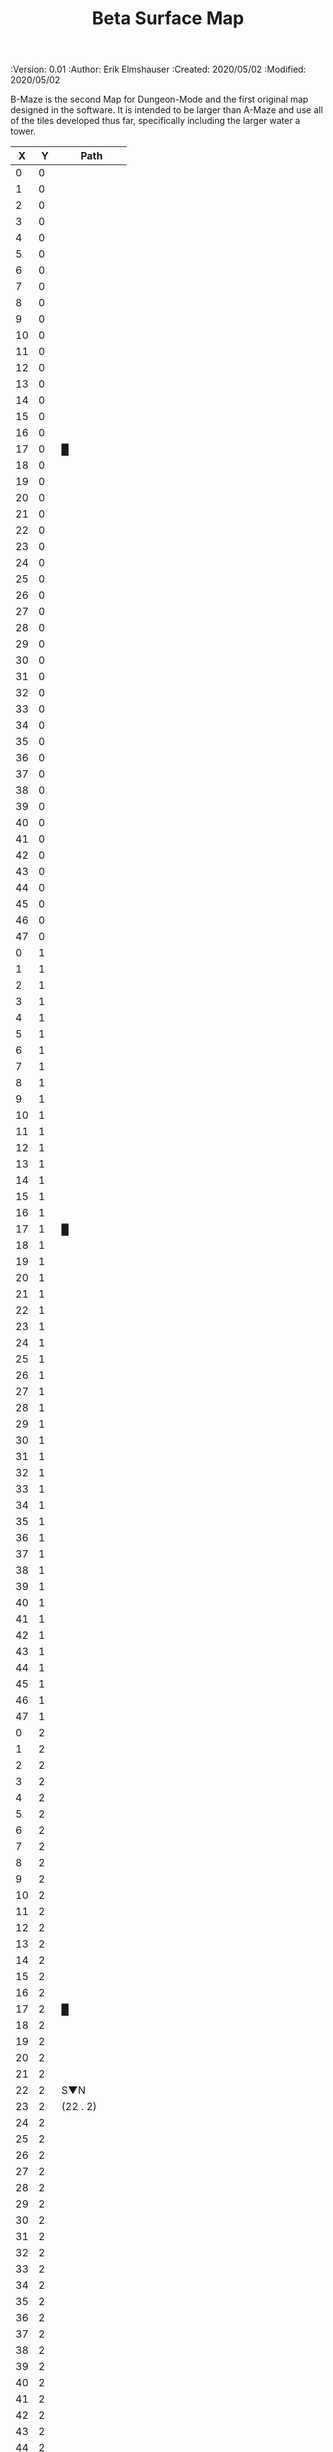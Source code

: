 
#+TITLE: Beta Surface Map
#+PROPERTIES:
 :Version: 0.01
 :Author: Erik Elmshauser
 :Created: 2020/05/02
 :Modified: 2020/05/02
 :END:

* Beta Maze
:PROPERTIES:
:NAME: B-Maze_surface
:ETL: cell
:END:

B-Maze is the second Map for Dungeon-Mode and the first original map designed in the software.  It is intended to be larger than A-Maze and use all of the tiles developed thus far, specifically including the larger water a tower.

#+NAME:B-Maze-map-level-0
|  X |  Y | Path         |
|----+----+--------------|
|  0 |  0 |              |
|  1 |  0 |              |
|  2 |  0 |              |
|  3 |  0 |              |
|  4 |  0 |              |
|  5 |  0 |              |
|  6 |  0 |              |
|  7 |  0 |              |
|  8 |  0 |              |
|  9 |  0 |              |
| 10 |  0 |              |
| 11 |  0 |              |
| 12 |  0 |              |
| 13 |  0 |              |
| 14 |  0 |              |
| 15 |  0 |              |
| 16 |  0 |              |
| 17 |  0 | █            |
| 18 |  0 |              |
| 19 |  0 |              |
| 20 |  0 |              |
| 21 |  0 |              |
| 22 |  0 |              |
| 23 |  0 |              |
| 24 |  0 |              |
| 25 |  0 |              |
| 26 |  0 |              |
| 27 |  0 |              |
| 28 |  0 |              |
| 29 |  0 |              |
| 30 |  0 |              |
| 31 |  0 |              |
| 32 |  0 |              |
| 33 |  0 |              |
| 34 |  0 |              |
| 35 |  0 |              |
| 36 |  0 |              |
| 37 |  0 |              |
| 38 |  0 |              |
| 39 |  0 |              |
| 40 |  0 |              |
| 41 |  0 |              |
| 42 |  0 |              |
| 43 |  0 |              |
| 44 |  0 |              |
| 45 |  0 |              |
| 46 |  0 |              |
| 47 |  0 |              |
|----+----+--------------|
|  0 |  1 |              |
|  1 |  1 |              |
|  2 |  1 |              |
|  3 |  1 |              |
|  4 |  1 |              |
|  5 |  1 |              |
|  6 |  1 |              |
|  7 |  1 |              |
|  8 |  1 |              |
|  9 |  1 |              |
| 10 |  1 |              |
| 11 |  1 |              |
| 12 |  1 |              |
| 13 |  1 |              |
| 14 |  1 |              |
| 15 |  1 |              |
| 16 |  1 |              |
| 17 |  1 | █            |
| 18 |  1 |              |
| 19 |  1 |              |
| 20 |  1 |              |
| 21 |  1 |              |
| 22 |  1 |              |
| 23 |  1 |              |
| 24 |  1 |              |
| 25 |  1 |              |
| 26 |  1 |              |
| 27 |  1 |              |
| 28 |  1 |              |
| 29 |  1 |              |
| 30 |  1 |              |
| 31 |  1 |              |
| 32 |  1 |              |
| 33 |  1 |              |
| 34 |  1 |              |
| 35 |  1 |              |
| 36 |  1 |              |
| 37 |  1 |              |
| 38 |  1 |              |
| 39 |  1 |              |
| 40 |  1 |              |
| 41 |  1 |              |
| 42 |  1 |              |
| 43 |  1 |              |
| 44 |  1 |              |
| 45 |  1 |              |
| 46 |  1 |              |
| 47 |  1 |              |
|----+----+--------------|
|  0 |  2 |              |
|  1 |  2 |              |
|  2 |  2 |              |
|  3 |  2 |              |
|  4 |  2 |              |
|  5 |  2 |              |
|  6 |  2 |              |
|  7 |  2 |              |
|  8 |  2 |              |
|  9 |  2 |              |
| 10 |  2 |              |
| 11 |  2 |              |
| 12 |  2 |              |
| 13 |  2 |              |
| 14 |  2 |              |
| 15 |  2 |              |
| 16 |  2 |              |
| 17 |  2 | █            |
| 18 |  2 |              |
| 19 |  2 |              |
| 20 |  2 |              |
| 21 |  2 |              |
| 22 |  2 | S▼N          |
| 23 |  2 | (22 . 2)     |
| 24 |  2 |              |
| 25 |  2 |              |
| 26 |  2 |              |
| 27 |  2 |              |
| 28 |  2 |              |
| 29 |  2 |              |
| 30 |  2 |              |
| 31 |  2 |              |
| 32 |  2 |              |
| 33 |  2 |              |
| 34 |  2 |              |
| 35 |  2 |              |
| 36 |  2 |              |
| 37 |  2 |              |
| 38 |  2 |              |
| 39 |  2 |              |
| 40 |  2 |              |
| 41 |  2 |              |
| 42 |  2 |              |
| 43 |  2 |              |
| 44 |  2 |              |
| 45 |  2 |              |
| 46 |  2 |              |
| 47 |  2 |              |
|----+----+--------------|
|  0 |  3 |              |
|  1 |  3 |              |
|  2 |  3 |              |
|  3 |  3 |              |
|  4 |  3 |              |
|  5 |  3 |              |
|  6 |  3 |              |
|  7 |  3 |              |
|  8 |  3 |              |
|  9 |  3 |              |
| 10 |  3 |              |
| 11 |  3 |              |
| 12 |  3 |              |
| 13 |  3 |              |
| 14 |  3 |              |
| 15 |  3 |              |
| 16 |  3 |              |
| 17 |  3 | █            |
| 18 |  3 |              |
| 19 |  3 |              |
| 20 |  3 |              |
| 21 |  3 |              |
| 22 |  3 |              |
| 23 |  3 |              |
| 24 |  3 |              |
| 25 |  3 |              |
| 26 |  3 |              |
| 27 |  3 |              |
| 28 |  3 |              |
| 29 |  3 |              |
| 30 |  3 |              |
| 31 |  3 |              |
| 32 |  3 | █            |
| 33 |  3 | █            |
| 34 |  3 | █            |
| 35 |  3 | █            |
| 36 |  3 | █            |
| 37 |  3 | █            |
| 38 |  3 | █            |
| 39 |  3 | █            |
| 40 |  3 | █            |
| 41 |  3 | █            |
| 42 |  3 | █            |
| 43 |  3 | █            |
| 44 |  3 | █            |
| 45 |  3 |              |
| 46 |  3 |              |
| 47 |  3 |              |
|----+----+--------------|
|  0 |  4 |              |
|  1 |  4 |              |
|  2 |  4 |              |
|  3 |  4 |              |
|  4 |  4 |              |
|  5 |  4 |              |
|  6 |  4 |              |
|  7 |  4 |              |
|  8 |  4 |              |
|  9 |  4 |              |
| 10 |  4 |              |
| 11 |  4 |              |
| 12 |  4 |              |
| 13 |  4 |              |
| 14 |  4 |              |
| 15 |  4 |              |
| 16 |  4 |              |
| 17 |  4 | █            |
| 18 |  4 |              |
| 19 |  4 |              |
| 20 |  4 |              |
| 21 |  4 |              |
| 22 |  4 |              |
| 23 |  4 |              |
| 24 |  4 |              |
| 25 |  4 |              |
| 26 |  4 |              |
| 27 |  4 |              |
| 28 |  4 |              |
| 29 |  4 |              |
| 30 |  4 |              |
| 31 |  4 |              |
| 32 |  4 | █            |
| 33 |  4 |              |
| 34 |  4 |              |
| 35 |  4 |              |
| 36 |  4 |              |
| 37 |  4 |              |
| 38 |  4 |              |
| 39 |  4 |              |
| 40 |  4 |              |
| 41 |  4 |              |
| 42 |  4 |              |
| 43 |  4 |              |
| 44 |  4 | █            |
| 45 |  4 |              |
| 46 |  4 |              |
| 47 |  4 |              |
|----+----+--------------|
|  0 |  5 |              |
|  1 |  5 |              |
|  2 |  5 |              |
|  3 |  5 |              |
|  4 |  5 |              |
|  5 |  5 |              |
|  6 |  5 |              |
|  7 |  5 |              |
|  8 |  5 |              |
|  9 |  5 |              |
| 10 |  5 |              |
| 11 |  5 |              |
| 12 |  5 |              |
| 13 |  5 |              |
| 14 |  5 |              |
| 15 |  5 |              |
| 16 |  5 |              |
| 17 |  5 | █            |
| 18 |  5 |              |
| 19 |  5 |              |
| 20 |  5 | bNW          |
| 21 |  5 |              |
| 22 |  5 |              |
| 23 |  5 |              |
| 24 |  5 |              |
| 25 |  5 | bNE          |
| 26 |  5 |              |
| 27 |  5 |              |
| 28 |  5 |              |
| 29 |  5 |              |
| 30 |  5 |              |
| 31 |  5 |              |
| 32 |  5 | █            |
| 33 |  5 |              |
| 34 |  5 |              |
| 35 |  5 |              |
| 36 |  5 |              |
| 37 |  5 |              |
| 38 |  5 |              |
| 39 |  5 |              |
| 40 |  5 |              |
| 41 |  5 |              |
| 42 |  5 |              |
| 43 |  5 |              |
| 44 |  5 | █            |
| 45 |  5 |              |
| 46 |  5 |              |
| 47 |  5 |              |
|----+----+--------------|
|  0 |  6 |              |
|  1 |  6 |              |
|  2 |  6 |              |
|  3 |  6 |              |
|  4 |  6 |              |
|  5 |  6 |              |
|  6 |  6 |              |
|  7 |  6 |              |
|  8 |  6 |              |
|  9 |  6 |              |
| 10 |  6 |              |
| 11 |  6 |              |
| 12 |  6 |              |
| 13 |  6 |              |
| 14 |  6 |              |
| 15 |  6 |              |
| 16 |  6 |              |
| 17 |  6 | █            |
| 18 |  6 |              |
| 19 |  6 |              |
| 20 |  6 |              |
| 21 |  6 |              |
| 22 |  6 |              |
| 23 |  6 | pool         |
| 24 |  6 |              |
| 25 |  6 |              |
| 26 |  6 |              |
| 27 |  6 |              |
| 28 |  6 |              |
| 29 |  6 |              |
| 30 |  6 |              |
| 31 |  6 |              |
| 32 |  6 | █            |
| 33 |  6 |              |
| 34 |  6 |              |
| 35 |  6 |              |
| 36 |  6 |              |
| 37 |  6 |              |
| 38 |  6 |              |
| 39 |  6 |              |
| 40 |  6 |              |
| 41 |  6 |              |
| 42 |  6 |              |
| 43 |  6 |              |
| 44 |  6 | █            |
| 45 |  6 |              |
| 46 |  6 |              |
| 47 |  6 |              |
|----+----+--------------|
|  0 |  7 |              |
|  1 |  7 |              |
|  2 |  7 |              |
|  3 |  7 |              |
|  4 |  7 |              |
|  5 |  7 |              |
|  6 |  7 |              |
|  7 |  7 |              |
|  8 |  7 |              |
|  9 |  7 |              |
| 10 |  7 |              |
| 11 |  7 |              |
| 12 |  7 |              |
| 13 |  7 |              |
| 14 |  7 |              |
| 15 |  7 |              |
| 16 |  7 |              |
| 17 |  7 | █            |
| 18 |  7 |              |
| 19 |  7 |              |
| 20 |  7 |              |
| 21 |  7 |              |
| 22 |  7 |              |
| 23 |  7 |              |
| 24 |  7 |              |
| 25 |  7 |              |
| 26 |  7 |              |
| 27 |  7 |              |
| 28 |  7 |              |
| 29 |  7 |              |
| 30 |  7 | bNE          |
| 31 |  7 |              |
| 32 |  7 | █            |
| 33 |  7 |              |
| 34 |  7 |              |
| 35 |  7 |              |
| 36 |  7 |              |
| 37 |  7 |              |
| 38 |  7 |              |
| 39 |  7 |              |
| 40 |  7 |              |
| 41 |  7 |              |
| 42 |  7 |              |
| 43 |  7 |              |
| 44 |  7 | █            |
| 45 |  7 |              |
| 46 |  7 |              |
| 47 |  7 |              |
|----+----+--------------|
|  0 |  8 |              |
|  1 |  8 |              |
|  2 |  8 |              |
|  3 |  8 |              |
|  4 |  8 |              |
|  5 |  8 |              |
|  6 |  8 |              |
|  7 |  8 |              |
|  8 |  8 |              |
|  9 |  8 |              |
| 10 |  8 |              |
| 11 |  8 |              |
| 12 |  8 |              |
| 13 |  8 |              |
| 14 |  8 |              |
| 15 |  8 |              |
| 16 |  8 |              |
| 17 |  8 | █            |
| 18 |  8 |              |
| 19 |  8 |              |
| 20 |  8 |              |
| 21 |  8 | pool         |
| 22 |  8 |              |
| 23 |  8 | pool         |
| 24 |  8 |              |
| 25 |  8 | pool         |
| 26 |  8 |              |
| 27 |  8 | rivE         |
| 28 |  8 | rivE         |
| 29 |  8 | rivE         |
| 30 |  8 |              |
| 31 |  8 |              |
| 32 |  8 | █            |
| 33 |  8 |              |
| 34 |  8 |              |
| 35 |  8 |              |
| 36 |  8 |              |
| 37 |  8 |              |
| 38 |  8 |              |
| 39 |  8 |              |
| 40 |  8 |              |
| 41 |  8 |              |
| 42 |  8 |              |
| 43 |  8 |              |
| 44 |  8 | █            |
| 45 |  8 |              |
| 46 |  8 |              |
| 47 |  8 |              |
|----+----+--------------|
|  0 |  9 |              |
|  1 |  9 |              |
|  2 |  9 |              |
|  3 |  9 |              |
|  4 |  9 |              |
|  5 |  9 |              |
|  6 |  9 |              |
|  7 |  9 |              |
|  8 |  9 |              |
|  9 |  9 |              |
| 10 |  9 |              |
| 11 |  9 |              |
| 12 |  9 |              |
| 13 |  9 |              |
| 14 |  9 |              |
| 15 |  9 |              |
| 16 |  9 |              |
| 17 |  9 | █            |
| 18 |  9 |              |
| 19 |  9 |              |
| 20 |  9 |              |
| 21 |  9 |              |
| 22 |  9 |              |
| 23 |  9 |              |
| 24 |  9 |              |
| 25 |  9 |              |
| 26 |  9 |              |
| 27 |  9 |              |
| 28 |  9 |              |
| 29 |  9 |              |
| 30 |  9 |              |
| 31 |  9 |              |
| 32 |  9 | █            |
| 33 |  9 |              |
| 34 |  9 |              |
| 35 |  9 |              |
| 36 |  9 |              |
| 37 |  9 |              |
| 38 |  9 |              |
| 39 |  9 |              |
| 40 |  9 |              |
| 41 |  9 |              |
| 42 |  9 |              |
| 43 |  9 |              |
| 44 |  9 | █            |
| 45 |  9 |              |
| 46 |  9 |              |
| 47 |  9 |              |
|----+----+--------------|
|  0 | 10 |              |
|  1 | 10 |              |
|  2 | 10 |              |
|  3 | 10 |              |
|  4 | 10 |              |
|  5 | 10 |              |
|  6 | 10 |              |
|  7 | 10 |              |
|  8 | 10 |              |
|  9 | 10 |              |
| 10 | 10 |              |
| 11 | 10 |              |
| 12 | 10 |              |
| 13 | 10 |              |
| 14 | 10 |              |
| 15 | 10 |              |
| 16 | 10 |              |
| 17 | 10 | █            |
| 18 | 10 |              |
| 19 | 10 |              |
| 20 | 10 | bSW          |
| 21 | 10 |              |
| 22 | 10 |              |
| 23 | 10 | pool         |
| 24 | 10 |              |
| 25 | 10 | bSE          |
| 26 | 10 |              |
| 27 | 10 |              |
| 28 | 10 |              |
| 29 | 10 |              |
| 30 | 10 | rivS         |
| 31 | 10 |              |
| 32 | 10 | █            |
| 33 | 10 |              |
| 34 | 10 |              |
| 35 | 10 |              |
| 36 | 10 |              |
| 37 | 10 |              |
| 38 | 10 |              |
| 39 | 10 |              |
| 40 | 10 |              |
| 41 | 10 |              |
| 42 | 10 |              |
| 43 | 10 |              |
| 44 | 10 | █            |
| 45 | 10 |              |
| 46 | 10 |              |
| 47 | 10 |              |
|----+----+--------------|
|  0 | 11 | █            |
|  1 | 11 | █            |
|  2 | 11 | █            |
|  3 | 11 | █            |
|  4 | 11 | █            |
|  5 | 11 | █            |
|  6 | 11 | █            |
|  7 | 11 | █            |
|  8 | 11 | █            |
|  9 | 11 | █            |
| 10 | 11 | █            |
| 11 | 11 | █            |
| 12 | 11 | █            |
| 13 | 11 | █            |
| 14 | 11 | █            |
| 15 | 11 | █            |
| 16 | 11 | █            |
| 17 | 11 | █            |
| 18 | 11 |              |
| 19 | 11 |              |
| 20 | 11 |              |
| 21 | 11 |              |
| 22 | 11 |              |
| 23 | 11 |              |
| 24 | 11 |              |
| 25 | 11 |              |
| 26 | 11 |              |
| 27 | 11 |              |
| 28 | 11 |              |
| 29 | 11 |              |
| 30 | 11 | rivS         |
| 31 | 11 |              |
| 32 | 11 | █            |
| 33 | 11 |              |
| 34 | 11 |              |
| 35 | 11 |              |
| 36 | 11 |              |
| 37 | 11 |              |
| 38 | 11 |              |
| 39 | 11 |              |
| 40 | 11 |              |
| 41 | 11 |              |
| 42 | 11 |              |
| 43 | 11 |              |
| 44 | 11 | █            |
| 45 | 11 |              |
| 46 | 11 |              |
| 47 | 11 |              |
|----+----+--------------|
|  0 | 12 | grass        |
|  1 | 12 | grass        |
|  2 | 12 | grass        |
|  3 | 12 | grass        |
|  4 | 12 | grass        |
|  5 | 12 | grass        |
|  6 | 12 | grass        |
|  7 | 12 | grass        |
|  8 | 12 | grass        |
|  9 | 12 | grass        |
| 10 | 12 | grass        |
| 11 | 12 | grass        |
| 12 | 12 | grass        |
| 13 | 12 | grass        |
| 14 | 12 | grass        |
| 15 | 12 | grass        |
| 16 | 12 |              |
| 17 | 12 |              |
| 18 | 12 |              |
| 19 | 12 |              |
| 20 | 12 |              |
| 21 | 12 |              |
| 22 | 12 |              |
| 23 | 12 |              |
| 24 | 12 |              |
| 25 | 12 |              |
| 26 | 12 |              |
| 27 | 12 |              |
| 28 | 12 |              |
| 29 | 12 |              |
| 30 | 12 | rivS         |
| 31 | 12 |              |
| 32 | 12 | █            |
| 33 | 12 |              |
| 34 | 12 |              |
| 35 | 12 |              |
| 36 | 12 |              |
| 37 | 12 |              |
| 38 | 12 |              |
| 39 | 12 |              |
| 40 | 12 |              |
| 41 | 12 |              |
| 42 | 12 |              |
| 43 | 12 |              |
| 44 | 12 | █            |
| 45 | 12 |              |
| 46 | 12 |              |
| 47 | 12 |              |
|----+----+--------------|
|  0 | 13 | grass        |
|  1 | 13 | hills        |
|  2 | 13 | (1 . 13)     |
|  3 | 13 | grass        |
|  4 | 13 | hills        |
|  5 | 13 | (4 . 13)     |
|  6 | 13 | grass        |
|  7 | 13 | hills        |
|  8 | 13 | (7 . 13)     |
|  9 | 13 | grass        |
| 10 | 13 | grass        |
| 11 | 13 | grass        |
| 12 | 13 | grass        |
| 13 | 13 | grass        |
| 14 | 13 |              |
| 15 | 13 |              |
| 16 | 13 |              |
| 17 | 13 |              |
| 18 | 13 |              |
| 19 | 13 |              |
| 20 | 13 |              |
| 21 | 13 |              |
| 22 | 13 |              |
| 23 | 13 |              |
| 24 | 13 |              |
| 25 | 13 |              |
| 26 | 13 |              |
| 27 | 13 |              |
| 28 | 13 |              |
| 29 | 13 |              |
| 30 | 13 | rivS         |
| 31 | 13 |              |
| 32 | 13 | █            |
| 33 | 13 |              |
| 34 | 13 |              |
| 35 | 13 |              |
| 36 | 13 |              |
| 37 | 13 |              |
| 38 | 13 |              |
| 39 | 13 |              |
| 40 | 13 |              |
| 41 | 13 |              |
| 42 | 13 |              |
| 43 | 13 |              |
| 44 | 13 | █            |
| 45 | 13 |              |
| 46 | 13 |              |
| 47 | 13 |              |
|----+----+--------------|
|  0 | 14 | grass        |
|  1 | 14 | (1 . 13)     |
|  2 | 14 | (1 . 13)     |
|  3 | 14 | grass        |
|  4 | 14 | (4 . 13)     |
|  5 | 14 | (4 . 13)     |
|  6 | 14 | grass        |
|  7 | 14 | (7 . 13)     |
|  8 | 14 | (7 . 13)     |
|  9 | 14 |              |
| 10 | 14 |              |
| 11 | 14 |              |
| 12 | 14 |              |
| 13 | 14 |              |
| 14 | 14 |              |
| 15 | 14 | tree         |
| 16 | 14 |              |
| 17 | 14 | grass        |
| 18 | 14 | grass        |
| 19 | 14 | grass        |
| 20 | 14 | grass        |
| 21 | 14 | grass        |
| 22 | 14 | grass        |
| 23 | 14 | grass        |
| 24 | 14 | grass        |
| 25 | 14 | grass        |
| 26 | 14 |              |
| 27 | 14 |              |
| 28 | 14 |              |
| 29 | 14 |              |
| 30 | 14 | rivS         |
| 31 | 14 |              |
| 32 | 14 | █            |
| 33 | 14 |              |
| 34 | 14 |              |
| 35 | 14 |              |
| 36 | 14 |              |
| 37 | 14 |              |
| 38 | 14 |              |
| 39 | 14 |              |
| 40 | 14 |              |
| 41 | 14 |              |
| 42 | 14 |              |
| 43 | 14 |              |
| 44 | 14 | █            |
| 45 | 14 |              |
| 46 | 14 |              |
| 47 | 14 |              |
|----+----+--------------|
|  0 | 15 | hills        |
|  1 | 15 | (0 . 15)     |
|  2 | 15 | grass        |
|  3 | 15 | hills        |
|  4 | 15 | (3 . 15)     |
|  5 | 15 | hills        |
|  6 | 15 | (5 . 15)     |
|  7 | 15 | grass        |
|  8 | 15 | grass        |
|  9 | 15 |              |
| 10 | 15 | hills        |
| 11 | 15 | (10 . 15)    |
| 12 | 15 | grass        |
| 13 | 15 | grass        |
| 14 | 15 |              |
| 15 | 15 |              |
| 16 | 15 |              |
| 17 | 15 | grass        |
| 18 | 15 | grass        |
| 19 | 15 | GS           |
| 20 | 15 |              |
| 21 | 15 |              |
| 22 | 15 |              |
| 23 | 15 | grass        |
| 24 | 15 | grass        |
| 25 | 15 | grass        |
| 26 | 15 |              |
| 27 | 15 |              |
| 28 | 15 |              |
| 29 | 15 |              |
| 30 | 15 | rivS         |
| 31 | 15 |              |
| 32 | 15 | █            |
| 33 | 15 |              |
| 34 | 15 |              |
| 35 | 15 |              |
| 36 | 15 |              |
| 37 | 15 |              |
| 38 | 15 |              |
| 39 | 15 |              |
| 40 | 15 |              |
| 41 | 15 |              |
| 42 | 15 |              |
| 43 | 15 |              |
| 44 | 15 | █            |
| 45 | 15 |              |
| 46 | 15 |              |
| 47 | 15 |              |
|----+----+--------------|
|  0 | 16 | (0 . 15)     |
|  1 | 16 | (0 . 15)     |
|  2 | 16 | grass        |
|  3 | 16 | (3 . 15)     |
|  4 | 16 | (3 . 15)     |
|  5 | 16 | (5 . 15)     |
|  6 | 16 | (5 . 15)     |
|  7 | 16 | tree         |
|  8 | 16 | grass        |
|  9 | 16 |              |
| 10 | 16 | (10 . 15)    |
| 11 | 16 | (10 . 15)    |
| 12 | 16 | grass        |
| 13 | 16 | tree         |
| 14 | 16 | grass        |
| 15 | 16 | grass        |
| 16 | 16 |              |
| 17 | 16 | grass        |
| 18 | 16 |              |
| 19 | 16 |              |
| 20 | 16 |              |
| 21 | 16 |              |
| 22 | 16 |              |
| 23 | 16 | grass        |
| 24 | 16 | grass        |
| 25 | 16 | grass        |
| 26 | 16 | grass        |
| 27 | 16 | grass        |
| 28 | 16 |              |
| 29 | 16 |              |
| 30 | 16 | rivS         |
| 31 | 16 |              |
| 32 | 16 | █            |
| 33 | 16 |              |
| 34 | 16 |              |
| 35 | 16 |              |
| 36 | 16 |              |
| 37 | 16 |              |
| 38 | 16 |              |
| 39 | 16 |              |
| 40 | 16 |              |
| 41 | 16 |              |
| 42 | 16 |              |
| 43 | 16 |              |
| 44 | 16 | █            |
| 45 | 16 |              |
| 46 | 16 |              |
| 47 | 16 |              |
|----+----+--------------|
|  0 | 17 | tree         |
|  1 | 17 | hills        |
|  2 | 17 | (1 . 17)     |
|  3 | 17 | pES          |
|  4 | 17 | pEW          |
|  5 | 17 | pEW          |
|  6 | 17 | pSW          |
|  7 | 17 | hills        |
|  8 | 17 | (7 . 17)     |
|  9 | 17 | grass pNS    |
| 10 | 17 | grass        |
| 11 | 17 | grass        |
| 12 | 17 | grass        |
| 13 | 17 | tree         |
| 14 | 17 | tree         |
| 15 | 17 | grass        |
| 16 | 17 | pNS          |
| 17 | 17 | grass        |
| 18 | 17 |              |
| 19 | 17 |              |
| 20 | 17 |              |
| 22 | 17 |              |
| 23 | 17 |              |
| 24 | 17 | grass        |
| 25 | 17 | grass        |
| 26 | 17 | grass        |
| 27 | 17 |              |
| 28 | 17 |              |
| 29 | 17 |              |
| 30 | 17 | rivS         |
| 31 | 17 |              |
| 32 | 17 | █            |
| 33 | 17 |              |
| 34 | 17 |              |
| 35 | 17 |              |
| 36 | 17 |              |
| 37 | 17 |              |
| 38 | 17 |              |
| 39 | 17 |              |
| 40 | 17 |              |
| 41 | 17 |              |
| 42 | 17 |              |
| 43 | 17 |              |
| 44 | 17 | █            |
| 45 | 17 |              |
| 46 | 17 |              |
| 47 | 17 |              |
|----+----+--------------|
|  0 | 18 | pNS          |
|  1 | 18 |              |
|  2 | 18 |              |
|  3 | 18 | pNE          |
|  4 | 18 | S▼W          |
|  5 | 18 | (4 . 18)     |
|  6 | 18 | pNS          |
|  7 | 18 |              |
|  8 | 18 |              |
|  9 | 18 | pNE          |
| 10 | 18 | pSW          |
| 11 | 18 | grass        |
| 12 | 18 | grass        |
| 13 | 18 | tree         |
| 14 | 18 |              |
| 15 | 18 | grass        |
| 16 | 18 |              |
| 17 | 18 | grass        |
| 18 | 18 |              |
| 19 | 18 |              |
| 20 | 18 |              |
| 21 | 18 |              |
| 22 | 18 |              |
| 23 | 18 |              |
| 24 | 18 |              |
| 25 | 18 |              |
| 26 | 18 |              |
| 27 | 18 |              |
| 28 | 18 |              |
| 29 | 18 |              |
| 30 | 18 | rivS         |
| 31 | 18 |              |
| 32 | 18 | █            |
| 33 | 18 |              |
| 34 | 18 |              |
| 35 | 18 |              |
| 36 | 18 |              |
| 37 | 18 |              |
| 38 | 18 |              |
| 39 | 18 |              |
| 40 | 18 |              |
| 41 | 18 |              |
| 42 | 18 |              |
| 43 | 18 |              |
| 44 | 18 | █            |
| 45 | 18 |              |
| 46 | 18 |              |
| 47 | 18 |              |
|----+----+--------------|
|  0 | 19 | pNES         |
|  1 | 19 | pSW          |
|  2 | 19 | hills        |
|  3 | 19 | (2 . 19)     |
|  4 | 19 | hills        |
|  5 | 19 | (4 . 19)     |
|  6 | 19 | pNS          |
|  7 | 19 | hills        |
|  8 | 19 | (7 . 19)     |
|  9 | 19 | tree         |
| 10 | 19 | pNS          |
| 11 | 19 | grass        |
| 12 | 19 | grass        |
| 13 | 19 | tree         |
| 14 | 19 | grass        |
| 15 | 19 | grass        |
| 16 | 19 |              |
| 17 | 19 | grass        |
| 18 | 19 | tree         |
| 19 | 19 | pNS          |
| 20 | 19 | tree         |
| 21 | 19 |              |
| 22 | 19 |              |
| 23 | 19 |              |
| 24 | 19 |              |
| 25 | 19 |              |
| 26 | 19 |              |
| 27 | 19 |              |
| 28 | 19 |              |
| 29 | 19 |              |
| 30 | 19 | rivS         |
| 31 | 19 |              |
| 32 | 19 | █            |
| 33 | 19 |              |
| 34 | 19 |              |
| 35 | 19 |              |
| 36 | 19 |              |
| 37 | 19 |              |
| 38 | 19 |              |
| 39 | 19 |              |
| 40 | 19 |              |
| 41 | 19 |              |
| 42 | 19 |              |
| 43 | 19 |              |
| 44 | 19 | █            |
| 45 | 19 |              |
| 46 | 19 |              |
| 47 | 19 |              |
|----+----+--------------|
|  0 | 20 | pNE          |
|  1 | 20 | pNEW         |
|  2 | 20 | pSW (2 . 19) |
|  3 | 20 | (2 . 19)     |
|  4 | 20 | (4 . 19)     |
|  5 | 20 | (4 . 19)     |
|  6 | 20 | pNS          |
|  7 | 20 | (7 . 19)     |
|  8 | 20 | (7 . 19)     |
|  9 | 20 | grass        |
| 10 | 20 | pNS          |
| 11 | 20 | grass        |
| 12 | 20 | grass        |
| 13 | 20 | tree         |
| 14 | 20 | grass        |
| 15 | 20 | grass        |
| 16 | 20 |              |
| 17 | 20 |              |
| 18 | 20 | tree         |
| 19 | 20 | pNS          |
| 20 | 20 | tree         |
| 21 | 20 |              |
| 22 | 20 |              |
| 23 | 20 |              |
| 24 | 20 |              |
| 25 | 20 |              |
| 26 | 20 |              |
| 27 | 20 |              |
| 28 | 20 |              |
| 29 | 20 | tree         |
| 30 | 20 | rivS         |
| 31 | 20 |              |
| 32 | 20 | █            |
| 33 | 20 | █            |
| 34 | 20 | █            |
| 35 | 20 | █            |
| 36 | 20 | █            |
| 37 | 20 | █            |
| 38 | 20 | █            |
| 39 | 20 | █            |
| 40 | 20 | █            |
| 41 | 20 | █            |
| 42 | 20 | █            |
| 43 | 20 | █            |
| 44 | 20 | █            |
| 45 | 20 |              |
| 46 | 20 |              |
| 47 | 20 |              |
|----+----+--------------|
|  0 | 21 | hills        |
|  1 | 21 | (0 . 21)     |
|  2 | 21 | pNE          |
|  3 | 21 | pEW          |
|  4 | 21 | pSW          |
|  5 | 21 | hills        |
|  6 | 21 | pNE          |
|  7 | 21 | pSW          |
|  8 | 21 | hills        |
|  9 | 21 | (8 . 21)     |
| 10 | 21 | pNS          |
| 11 | 21 | grass        |
| 12 | 21 | tree         |
| 13 | 21 | tree         |
| 14 | 21 | grass        |
| 15 | 21 | grass        |
| 16 | 21 |              |
| 17 | 21 | grass        |
| 18 | 21 | tree         |
| 19 | 21 | pNS          |
| 20 | 21 | tree         |
| 21 | 21 | tree         |
| 22 | 21 |              |
| 23 | 21 | tree         |
| 24 | 21 |              |
| 25 | 21 | tree         |
| 26 | 21 |              |
| 27 | 21 |              |
| 28 | 21 | tree         |
| 29 | 21 | tree         |
| 30 | 21 | rivS         |
| 31 | 21 |              |
| 32 | 21 | tree         |
| 33 | 21 |              |
| 34 | 21 |              |
| 35 | 21 |              |
| 36 | 21 |              |
| 37 | 21 |              |
| 38 | 21 |              |
| 39 | 21 |              |
| 40 | 21 |              |
| 41 | 21 |              |
| 42 | 21 |              |
| 43 | 21 |              |
| 44 | 21 |              |
| 45 | 21 |              |
| 46 | 21 |              |
| 47 | 21 |              |
|----+----+--------------|
|  0 | 22 |              |
|  1 | 22 |              |
|  2 | 22 | hills        |
|  3 | 22 | (2 . 22)     |
|  4 | 22 | pNS          |
|  5 | 22 | (5 . 21)     |
|  6 | 22 | (5 . 21)     |
|  7 | 22 | pNS          |
|  8 | 22 | (8 . 21)     |
|  9 | 22 | (8 . 21)     |
| 10 | 22 | pNS          |
| 11 | 22 | grass        |
| 12 | 22 | grass        |
| 13 | 22 | tree         |
| 14 | 22 | tree         |
| 15 | 22 | tree         |
| 16 | 22 | pNS          |
| 17 | 22 | grass        |
| 18 | 22 | grass        |
| 19 | 22 | pNS          |
| 20 | 22 | tree         |
| 21 | 22 |              |
| 22 | 22 |              |
| 23 | 22 |              |
| 24 | 22 |              |
| 25 | 22 |              |
| 26 | 22 |              |
| 27 | 22 |              |
| 28 | 22 |              |
| 29 | 22 | tree         |
| 30 | 22 | rivS         |
| 31 | 22 |              |
| 32 | 22 | tree         |
| 33 | 22 |              |
| 34 | 22 |              |
| 35 | 22 |              |
| 36 | 22 |              |
| 37 | 22 |              |
| 38 | 22 |              |
| 39 | 22 |              |
| 40 | 22 |              |
| 41 | 22 |              |
| 42 | 22 |              |
| 43 | 22 |              |
| 44 | 22 |              |
| 45 | 22 |              |
| 46 | 22 |              |
| 47 | 22 |              |
|----+----+--------------|
|  0 | 23 | tree         |
|  1 | 23 |              |
|  2 | 23 | (2 . 22)     |
|  3 | 23 | (2 . 22)     |
|  4 | 23 | pNE          |
|  5 | 23 | pEW          |
|  6 | 23 | pEW          |
|  7 | 23 | pNEW         |
|  8 | 23 | pEW          |
|  9 | 23 | pEW          |
| 10 | 23 | pNEW         |
| 11 | 23 | pEW          |
| 12 | 23 | pEW          |
| 13 | 23 | pEW          |
| 14 | 23 | pEW          |
| 15 | 23 | pEW          |
| 16 | 23 | pNEW         |
| 17 | 23 | pEW          |
| 18 | 23 | pEW          |
| 19 | 23 | pNEW         |
| 20 | 23 | pEW          |
| 21 | 23 | pEW          |
| 22 | 23 | pEW          |
| 23 | 23 | pEW          |
| 24 | 23 | pEW          |
| 25 | 23 |              |
| 26 | 23 |              |
| 27 | 23 |              |
| 28 | 23 |              |
| 29 | 23 | tree         |
| 30 | 23 | rivS         |
| 31 | 23 |              |
| 32 | 23 | tree         |
| 33 | 23 |              |
| 34 | 23 |              |
| 35 | 23 |              |
| 36 | 23 |              |
| 37 | 23 |              |
| 38 | 23 |              |
| 39 | 23 |              |
| 40 | 23 |              |
| 41 | 23 |              |
| 42 | 23 |              |
| 43 | 23 |              |
| 44 | 23 |              |
| 45 | 23 | S▼E          |
| 46 | 23 | (45 . 23)    |
| 47 | 23 |              |
|----+----+--------------|

